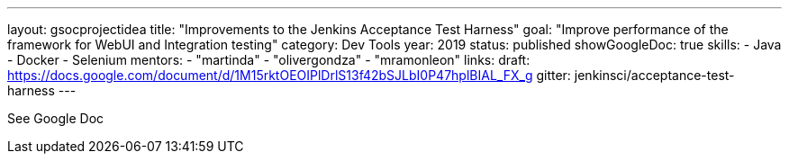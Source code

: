 ---
layout: gsocprojectidea
title: "Improvements to the Jenkins Acceptance Test Harness"
goal: "Improve performance of the framework for WebUI and Integration testing"
category: Dev Tools
year: 2019
status: published
showGoogleDoc: true
skills:
- Java
- Docker
- Selenium
mentors:
- "martinda"
- "olivergondza"
- "mramonleon"
links:
  draft: https://docs.google.com/document/d/1M15rktOEOIPlDrlS13f42bSJLbI0P47hplBIAL_FX_g
  gitter: jenkinsci/acceptance-test-harness
---

See Google Doc
